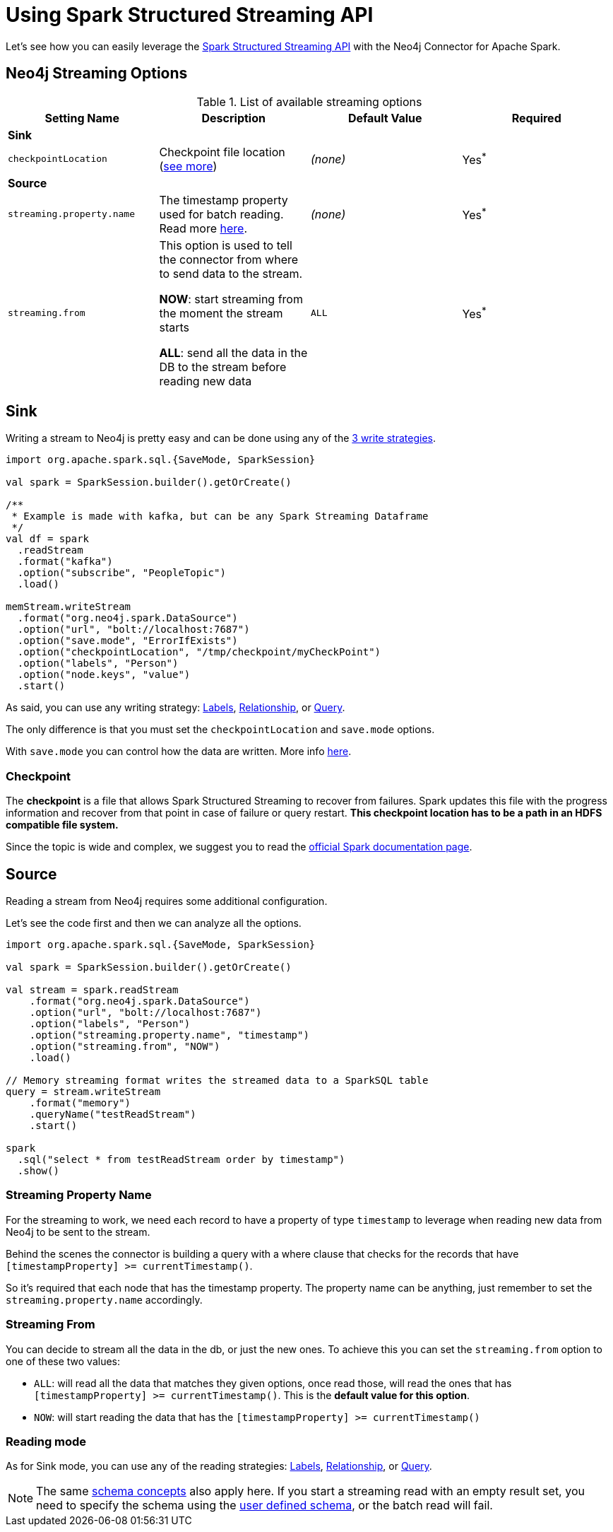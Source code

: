 
= Using Spark Structured Streaming API

Let's see how you can easily leverage the link:http://spark.apache.org/docs/latest/structured-streaming-programming-guide.html[Spark Structured Streaming API] with the Neo4j Connector for Apache Spark.


== Neo4j Streaming Options

.List of available streaming options
|===
|Setting Name |Description |Default Value |Required

4+|*Sink*

|`checkpointLocation`
|Checkpoint file location (xref:#_checkpoint[see more])
|_(none)_
|Yes^*^

4+|*Source*

|`streaming.property.name`
|The timestamp property used for batch reading. Read more xref:#_streaming_property_name[here].
|_(none)_
|Yes^*^

|`streaming.from`
|This option is used to tell the connector from where to send data to the stream.

**NOW**: start streaming from the moment the stream starts

**ALL**: send all the data in the DB to the stream before reading new data
|`ALL`
|Yes^*^

|===

== Sink

Writing a stream to Neo4j is pretty easy and can be done using any of the xref:writing.adoc#_write_data[3 write strategies].

[source,scala]
----
import org.apache.spark.sql.{SaveMode, SparkSession}

val spark = SparkSession.builder().getOrCreate()

/**
 * Example is made with kafka, but can be any Spark Streaming Dataframe
 */
val df = spark
  .readStream
  .format("kafka")
  .option("subscribe", "PeopleTopic")
  .load()

memStream.writeStream
  .format("org.neo4j.spark.DataSource")
  .option("url", "bolt://localhost:7687")
  .option("save.mode", "ErrorIfExists")
  .option("checkpointLocation", "/tmp/checkpoint/myCheckPoint")
  .option("labels", "Person")
  .option("node.keys", "value")
  .start()
----

As said, you can use any writing strategy: link:writing.adoc#write-node[Labels], link:writing.adoc#write-rel[Relationship], or link:writing.adoc#write-query[Query].

The only difference is that you must set the `checkpointLocation` and `save.mode` options.

With `save.mode` you can control how the data are written. More info link:writing.adoc#save-mode[here].

=== Checkpoint

The **checkpoint** is a file that allows Spark Structured Streaming to recover from failures.
Spark updates this file with the progress information and recover from that point in case of failure or query restart.
**This checkpoint location has to be a path in an HDFS compatible file system.**

Since the topic is wide and complex, we suggest you to read the link:https://spark.apache.org/docs/latest/structured-streaming-programming-guide.html#recovering-from-failures-with-checkpointing[official Spark documentation page].

== Source

Reading a stream from Neo4j requires some additional configuration.

Let's see the code first and then we can analyze all the options.


[source,scala]
----
import org.apache.spark.sql.{SaveMode, SparkSession}

val spark = SparkSession.builder().getOrCreate()

val stream = spark.readStream
    .format("org.neo4j.spark.DataSource")
    .option("url", "bolt://localhost:7687")
    .option("labels", "Person")
    .option("streaming.property.name", "timestamp")
    .option("streaming.from", "NOW")
    .load()

// Memory streaming format writes the streamed data to a SparkSQL table
query = stream.writeStream
    .format("memory")
    .queryName("testReadStream")
    .start()

spark
  .sql("select * from testReadStream order by timestamp")
  .show()
----

=== Streaming Property Name

For the streaming to work, we need each record to have a property of type `timestamp`
to leverage when reading new data from Neo4j to be sent to the stream.

Behind the scenes the connector is building a query with a where clause that checks for the records that have
`[timestampProperty] >= currentTimestamp()`.

So it's required that each node that has the timestamp property.
The property name can be anything, just remember to set the `streaming.property.name` accordingly.

=== Streaming From

You can decide to stream all the data in the db, or just the new ones.
To achieve this you can set the `streaming.from` option to one of these two values:

* `ALL`: will read all the data that matches they given options, once read those, will read the ones that has `[timestampProperty] >= currentTimestamp()`. This is the **default value for this option**.
* `NOW`: will start reading the data that has the `[timestampProperty] >= currentTimestamp()`

=== Reading mode

As for Sink mode, you can use any of the reading strategies: link:reading.adoc#read-node[Labels], link:reading.adoc#read-rel[Relationship], or link:reading.adoc#read-query[Query].

[NOTE]
The same xref:quickstart.adoc#_schema[schema concepts] also apply here.
If you start a streaming read with an empty result set, you need to specify the schema using
the xref:quickstart.adoc#user-defined-schema[user defined schema], or the batch read will fail.